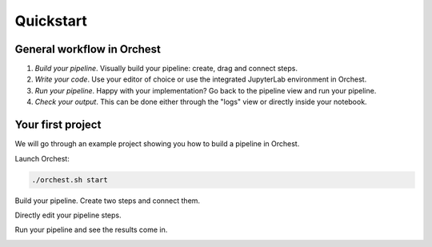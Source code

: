Quickstart
==========

General workflow in Orchest
---------------------------

1. *Build your pipeline*. Visually build your pipeline: create, drag and connect steps.

2. *Write your code*. Use your editor of choice or use the integrated JupyterLab environment in
   Orchest.

3. *Run your pipeline*. Happy with your implementation? Go back to the pipeline view and run your
   pipeline.

4. *Check your output*. This can be done either through the "logs" view or directly inside your
   notebook.


Your first project
------------------
We will go through an example project showing you how to build a pipeline in Orchest.

Launch Orchest:

.. code-block:: bash

   ./orchest.sh start

Build your pipeline. Create two steps and connect them.

.. image:: https://user-images.githubusercontent.com/1309307/82610388-8ffc7580-9bbe-11ea-8886-d045ff6b76d0.gif

Directly edit your pipeline steps.

.. image:: https://user-images.githubusercontent.com/1309307/82610397-94c12980-9bbe-11ea-8e16-eb686d0cfc75.gif

Run your pipeline and see the results come in.

.. image:: https://user-images.githubusercontent.com/1309307/82610401-95f25680-9bbe-11ea-9de3-b4dc44a1e01b.gif


